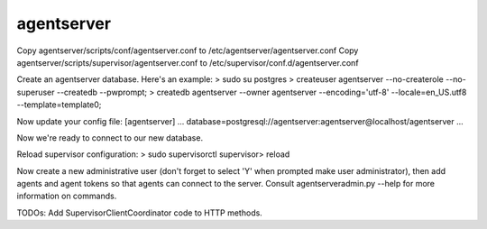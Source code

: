 agentserver
===========

Copy agentserver/scripts/conf/agentserver.conf to /etc/agentserver/agentserver.conf
Copy agentserver/scripts/supervisor/agentserver.conf to /etc/supervisor/conf.d/agentserver.conf

Create an agentserver database. Here's an example:
> sudo su postgres
> createuser agentserver --no-createrole --no-superuser --createdb --pwprompt;
> createdb agentserver --owner agentserver --encoding='utf-8' --locale=en_US.utf8 --template=template0;

Now update your config file:
[agentserver]
...
database=postgresql://agentserver:agentserver@localhost/agentserver
...

Now we're ready to connect to our new database.

Reload supervisor configuration:
> sudo supervisorctl
supervisor> reload

Now create a new administrative user (don't forget to select 'Y' when prompted make user administrator), then add agents and agent tokens so that agents can connect to the server. Consult agentserveradmin.py --help for more information on commands.

TODOs:
Add SupervisorClientCoordinator code to HTTP methods.

